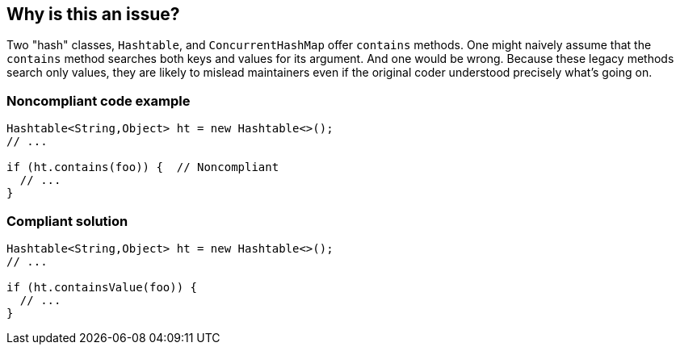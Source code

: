 == Why is this an issue?

Two "hash" classes, ``++Hashtable++``, and ``++ConcurrentHashMap++`` offer ``++contains++`` methods. One might naively assume that the ``++contains++`` method searches both keys and values for its argument. And one would be wrong. Because these legacy methods search only values, they are likely to mislead maintainers even if the original coder understood precisely what's going on.


=== Noncompliant code example

[source,java]
----
Hashtable<String,Object> ht = new Hashtable<>();
// ...

if (ht.contains(foo)) {  // Noncompliant
  // ...
}
----


=== Compliant solution

[source,java]
----
Hashtable<String,Object> ht = new Hashtable<>();
// ...

if (ht.containsValue(foo)) {
  // ...
}
----



ifdef::env-github,rspecator-view[]

'''
== Implementation Specification
(visible only on this page)

=== Message

Use "containsValue" instead.


=== Highlighting

``++contains++``


'''
== Comments And Links
(visible only on this page)

=== on 14 Jul 2016, 20:39:16 Ann Campbell wrote:
https://github.com/google/error-prone/blob/master/docs/bugpattern/HashtableContains.md

=== on 15 Jul 2016, 09:48:30 Freddy Mallet wrote:
According to following statement [~ann.campbell.2] "they are likely to mislead maintainers even if the original coder understood precisely what's going on", this sounds to be more a Critical or Blocker Code Smells than a Bug. 

=== on 15 Jul 2016, 14:21:25 Ann Campbell wrote:
I disagree [~freddy.mallet]. That statement gives the original coder the benefit of the doubt, but with a significant eye-roll. "_even if_ the original coder understood..."


I can reword if you like.

endif::env-github,rspecator-view[]
